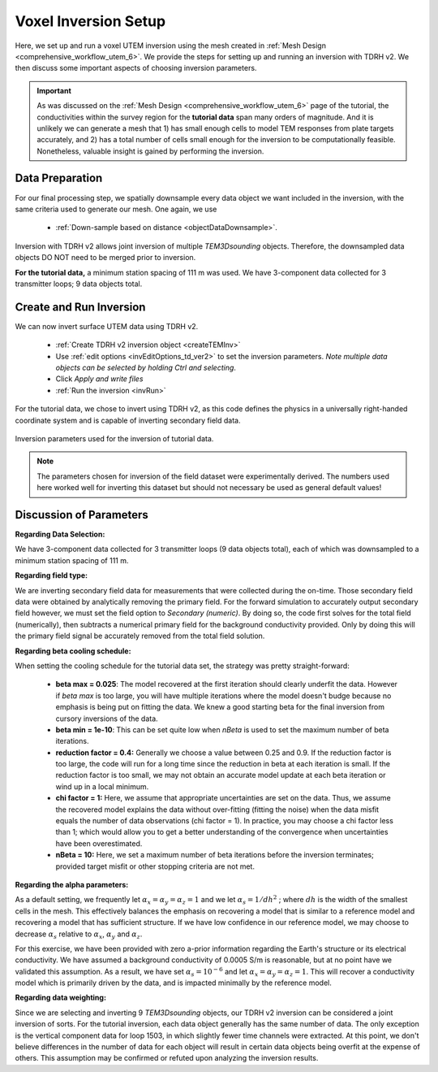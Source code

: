 .. _comprehensive_workflow_utem_7:

Voxel Inversion Setup
=====================

Here, we set up and run a voxel UTEM inversion using the mesh created in :ref:`Mesh Design <comprehensive_workflow_utem_6>`.
We provide the steps for setting up and running an inversion with TDRH v2. We then discuss some important aspects of choosing inversion parameters.

.. important:: As was discussed on the :ref:`Mesh Design <comprehensive_workflow_utem_6>` page of the tutorial, the conductivities within the survey region for the **tutorial data** span many orders of magnitude. And it is unlikely we can generate a mesh that 1) has small enough cells to model TEM responses from plate targets accurately, and 2) has a total number of cells small enough for the inversion to be computationally feasible. Nonetheless, valuable insight is gained by performing the inversion.

Data Preparation
^^^^^^^^^^^^^^^^

For our final processing step, we spatially downsample every data object we want included in the inversion, with the same criteria used to generate our mesh. One again, we use

    - :ref:`Down-sample based on distance <objectDataDownsample>`.

Inversion with TDRH v2 allows joint inversion of multiple `TEM3Dsounding` objects. Therefore, the downsampled data objects DO NOT need to be merged prior to inversion.

**For the tutorial data,** a minimum station spacing of 111 m was used. We have 3-component data collected for 3 transmitter loops; 9 data objects total.

Create and Run Inversion
^^^^^^^^^^^^^^^^^^^^^^^^

We can now invert surface UTEM data using TDRH v2.

    - :ref:`Create TDRH v2 inversion object <createTEMInv>`
    - Use :ref:`edit options <invEditOptions_td_ver2>` to set the inversion parameters. *Note multiple data objects can be selected by holding Ctrl and selecting*.
    - Click *Apply and write files*
    - :ref:`Run the inversion <invRun>`

For the tutorial data, we chose to invert using TDRH v2, as this code defines the physics in a universally right-handed coordinate system and is capable of inverting secondary field data.


.. figure:: images/inv_parameters.png
    :align: center
    :width: 700

    Inversion parameters used for the inversion of tutorial data.


.. note:: The parameters chosen for inversion of the field dataset were experimentally derived. The numbers used here worked well for inverting this dataset but should not necessary be used as general default values!

Discussion of Parameters
^^^^^^^^^^^^^^^^^^^^^^^^

**Regarding Data Selection:**

We have 3-component data collected for 3 transmitter loops (9 data objects total), each of which was downsampled to a minimum station spacing of 111 m.

**Regarding field type:**

We are inverting secondary field data for measurements that were collected during the on-time. Those secondary field data were obtained by analytically removing the primary field. For the forward simulation to accurately output secondary field however, we must set the field option to *Secondary (numeric)*. By doing so, the code first solves for the total field (numerically), then subtracts a numerical primary field for the background conductivity provided. Only by doing this will the primary field signal be accurately removed from the total field solution. 

**Regarding beta cooling schedule:**

When setting the cooling schedule for the tutorial data set, the strategy was pretty straight-forward:

    - **beta max = 0.025**: The model recovered at the first iteration should clearly underfit the data. However if *beta max* is too large, you will have multiple iterations where the model doesn't budge because no emphasis is being put on fitting the data. We knew a good starting beta for the final inversion from cursory inversions of the data.
    - **beta min = 1e-10**: This can be set quite low when *nBeta* is used to set the maximum number of beta iterations.
    - **reduction factor = 0.4:** Generally we choose a value between 0.25 and 0.9. If the reduction factor is too large, the code will run for a long time since the reduction in beta at each iteration is small. If the reduction factor is too small, we may not obtain an accurate model update at each beta iteration or wind up in a local minimum. 
    - **chi factor = 1:** Here, we assume that appropriate uncertainties are set on the data. Thus, we assume the recovered model explains the data without over-fitting (fitting the noise) when the data misfit equals the number of data observations (chi factor = 1). In practice, you may choose a chi factor less than 1; which would allow you to get a better understanding of the convergence when uncertainties have been overestimated.
    - **nBeta = 10:** Here, we set a maximum number of beta iterations before the inversion terminates; provided target misfit or other stopping criteria are not met.

**Regarding the alpha parameters:**

As a default setting, we frequently let :math:`\alpha_x = \alpha_y = \alpha_z = 1` and we let :math:`\alpha_s = 1/dh^2` ; where :math:`dh` is the width of the smallest cells in the mesh. This effectively balances the emphasis on recovering a model that is similar to a reference model and recovering a model that has sufficient structure. If we have low confidence in our reference model, we may choose to decrease :math:`\alpha_s` relative to :math:`\alpha_x`, :math:`\alpha_y` and :math:`\alpha_z`.

For this exercise, we have been provided with zero a-prior information regarding the Earth's structure or its electrical conductivity. We have assumed a background conductivity of 0.0005 S/m is reasonable, but at no point have we validated this assumption. As a result, we have set :math:`\alpha_s = 10^{-6}` and let :math:`\alpha_x = \alpha_y = \alpha_z = 1`. This will recover a conductivity model which is primarily driven by the data, and is impacted minimally by the reference model.

**Regarding data weighting:**

Since we are selecting and inverting 9 `TEM3Dsounding` objects, our TDRH v2 inversion can be considered a joint inversion of sorts. For the tutorial inversion, each data object generally has the same number of data. The only exception is the vertical component data for loop 1503, in which slightly fewer time channels were extracted. At this point, we don't believe differences in the number of data for each object will result in certain data objects being overfit at the expense of others. This assumption may be confirmed or refuted upon analyzing the inversion results.


